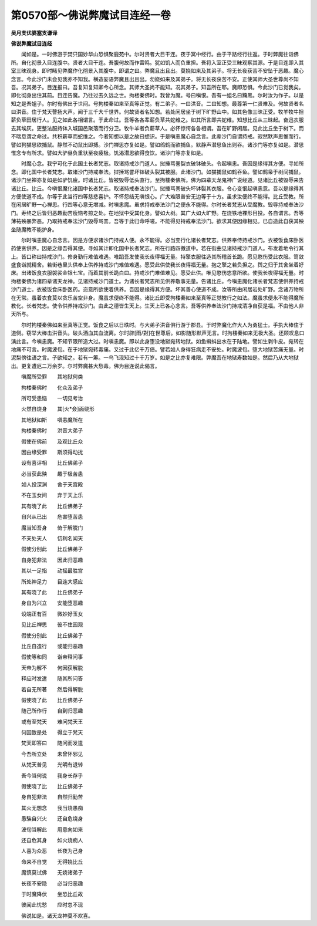 第0570部～佛说弊魔试目连经一卷
==================================

**吴月支优婆塞支谦译**

**佛说弊魔试目连经**


　　闻如是。一时佛游于焚只国妙华山恐惧聚鹿苑中。尔时贤者大目干连。夜于冥中经行。由于平路经行往返。于时弊魔往诣佛所。自化彻景入目连腹中。贤者大目干连。吾腹何故而作雷鸣。犹如饥人而负重担。吾将入室正受三昧观察其源。于是目连即入其室三昧观身。即时睹见弊魔作化彻景入其腹中。即谓之曰。弊魔且出且出。莫娆如来及其弟子。将无长夜获苦不安坠于恶趣。魔心念言。今此沙门未会见我亦不知我。横造妄语弊魔且出且出。勿娆如来及其弟子。将无长夜获苦不安。正使其师大圣世尊尚不知吾。况其弟子。目连报曰。吾复知复知卿今心所念。其师大圣尚不能知。况其弟子。知吾所在耶。魔即恐惧。今此沙门已觉我矣。即化彻身出住其前。目连告魔。乃往过去久远之世。拘楼秦佛时。我曾为魔。号曰嗔恨。吾有一姐名曰黤黑。尔时汝为作子。以是知之是吾姐子。尔时有佛出于世间。号拘楼秦如来至真等正觉。有二弟子。一曰洪音。二曰知想。最尊第一仁贤难及。何故贤者名曰洪音。住于梵天謦扬大声。闻于三千大千世界。何故贤者名知想。若处闲居坐于树下旷野山中。如其色像三昧正受。牧羊牧牛担薪负草田居行人。见之如此各相谓言。于此命过。吾等各各辈薪负草共蛇维之。如其所言即共蛇维。知想比丘从三昧起。奋迅衣服去其埃灰。更整法服持钵入城国邑聚落而行分卫。牧牛羊者负薪草人。必怀惊愕各各相谓。吾在旷野闲居。见此比丘坐于树下。而不喘息谓之命过。共积薪草而蛇维之。今者知想以是之故曰想识。于是嗔恚魔心自念言。此辈沙门自谓持戒。寂然默声思惟而行。譬如狗猫思欲捕鼠。静然不动鼠出即搏。沙门禅思亦复如是。譬如鸧鹤而欲捕鱼。默静声潜思鱼出则吞。诸沙门等亦复如是。潜思惟念专有所求。譬如大驴昼负重驮至夜疲极。饥渴潜思欲得食饮。诸沙门等亦复如是。

　　时魔心念。我宁可化于此国土长者梵志。取诸持戒沙门道人。挝捶骂詈裂衣破钵破头。令起嗔恚。吾因是缘得其方便。寻如所念。即化国中长者梵志。取诸沙门持戒奉法。挝捶骂詈坏钵破头裂其被服。此诸沙门。如猫捕鼠如鹤吞鱼。譬如鸱枭于树间捕鼠。诸沙门坐禅亦复如是如驴饥疲。时诸比丘。皆被毁辱低头直行。至拘楼秦佛所。佛为四辈天龙鬼神广说经道。见诸比丘被毁辱来告诸比丘。比丘。今嗔恨魔化诸国中长者梵志。取诸持戒奉法沙门。挝捶骂詈破头坏钵裂其衣服。令心变恨起嗔恚意。吾以是缘得其方便使道不成。尔等于此当行四等慈悲喜护。不怀怨结无嗔恨心。广大难限普安无边等于十方。虽求汝便终不能得。比丘受教。所在闲居旷野一心禅思。行四等心意无增减。时嗔恚魔。虽求持戒奉法沙门之便永不能得。尔时长者梵志从受魔教。毁辱持戒奉法沙门。寿终之后皆归恶趣勤苦瘦恼考掠之处。在地狱中受其化身。譬如大树。其广大如大旷野。在烧铁地裸形目投。各自谓言。吾等薄祐殃暴弊恶。乃取持戒奉法沙门毁辱骂詈。吾等于此归命呼嗟。不能得见持戒奉法沙门。欲求其便因缘相见。已自造此自获其殃坐随魔教不能护身。

　　尔时嗔恚魔心自念言。因是方便求诸沙门持戒人便。永不能得。必当变行化诸长者梵志。供养奉侍持戒沙门。衣被饭食床卧医药使贪供养。因是之缘吾得其便。寻如其计即化国中长者梵志。所在行路四徼道中。若在街曲见诸持戒沙门道人。布发着地令行其上。皆口称曰持戒沙门。修身勤行难值难遇。唯蹈吾发使我长夜得福无量。持擎衣服往造其所稽首长跪。愿见愍伤受此衣服。笥敛盛食诣就精舍。若街巷里头供奉上供养持戒沙门难值难遇。愿受此供使我长夜得福无量。抱之擎之若负担之。舆之归于其舍坐着好床。出诸饭食衣服袈裟金银七宝。而着其前长跪白曰。持戒沙门难值难见。愿受此供。唯见愍伤恣意所欲。使我长夜得福无量。时拘楼秦佛为诸四辈诸天龙神。见诸持戒沙门道士。为诸长者梵志所见供养敬事无量。告诸比丘。今嗔恚魔化诸长者梵志使供养持戒沙门道士。衣被饭食床卧医药。恣意所欲使着供养。吾因是缘得其方便。坏其善心使道不成。汝等所由闲居岩处旷野。念诸万物所在无常。虽着衣食莫以贪乐苦空非身。魔虽求便终不能得。诸比丘即受拘楼秦如来至真等正觉教行之如法。魔虽求便永不能得魔所教化。长者梵志。使令供养持戒沙门。由此之德皆生天上。生天上已各心念言。吾等供养奉法沙门持戒清净自获是福。不由他人非天所与。

　　尔时拘楼秦佛如来至真等正觉。饭食之后以日昳时。与大弟子洪音俱行游于郡县。于时弊魔化作大人为勇猛士。手执大棒住于道侧。窃举大棒击洪音头。破头洒血其血流离。尔时辟[雨/對]在世尊后。如影随形默声无言。时拘楼秦如来无极大圣。还顾叹息口演此言。今嗔恚魔。不知节限所造大过。时嗔恚魔。即以此身堕没地狱宛转地狱。如鱼蝌蚪出水在于陆地。譬如生剥牛皮。宛转在地痛不可言。时魔波旬。在于地狱宛转毒痛。又过于此亿千万倍。譬若如人身得狂病走不安处。时魔波旬。堕大地狱苦痛无量。时泥梨傍往语之言。子欲知之。若有一筹。一鸟飞现知过十千万岁。如是之比亦复难限。弊魔吾在地狱寿数如是。然后乃从大地狱出。更复遭厄二万余岁。尔时弊魔甚大愁毒。佛为目连说此偈言。

　　嗔魔所受罪　　其地狱何类

　　拘楼秦佛时　　化众及弟子

　　所可受患恼　　一切见考治

　　火然自烧身　　其[火*僉]面绕形

　　其地狱如斯　　嗔恚魔所在

　　拘楼秦佛时　　洪音大弟子

　　假使在佛前　　及观比丘众

　　因由缘受罪　　斯须得动扰

　　设有喜评相　　比丘佛弟子

　　必当获此殃　　趣于极苦患

　　如人投深渊　　舍于天宫殿

　　不在玉女间　　弃于天上乐

　　其有晓了此　　比丘佛弟子

　　自兴从已出　　危害堕苦患

　　魔当知吾身　　倚于解脱门

　　不天处天人　　忉利名闻天

　　假使分别此　　比丘佛弟子

　　自身犯非法　　因此归恶趣

　　其以一足指　　动摇最胜宫

　　所处神足力　　目连大感应

　　其有晓了此　　比丘佛弟子

　　身自为兴立　　安能堕恶趣

　　设端正有百　　微妙好玉女

　　见比丘禅思　　彼不住园观

　　假使分别此　　比丘佛弟子

　　比丘自造行　　或能归恶趣

　　假使等和同　　诣帝释问事

　　天帝为解不　　何因获解脱

　　释应时发遣　　随其所问答

　　若自无所著　　然后得解脱

　　假使晓了此　　比丘佛弟子

　　随己所作行　　自到归恶趣

　　或有至梵天　　难问梵天王

　　何因致是处　　得立于梵天

　　梵天即答曰　　随问而发遣

　　今吾所立处　　未曾怀邪见

　　从梵天普见　　光明有退转

　　吾今当何说　　我身长存乎

　　假使晓了比　　比丘佛弟子

　　身自犯非法　　自然归勤苦

　　其火无想念　　我当烧愚痴

　　愚騃自兴火　　还自危烧身

　　波旬当解此　　用意向如来

　　还自危其身　　如火烧痴人

　　人喜为众恶　　长夜为己身

　　命来不自觉　　无得娆比丘

　　魔慎莫试佛　　无娆诸弟子

　　长夜不安隐　　必当归恶趣

　　于时魔降伏　　坐恐比丘故

　　彼闻此忧愁　　应时忽不现

　　佛说如是。诸天龙神莫不欢喜。
